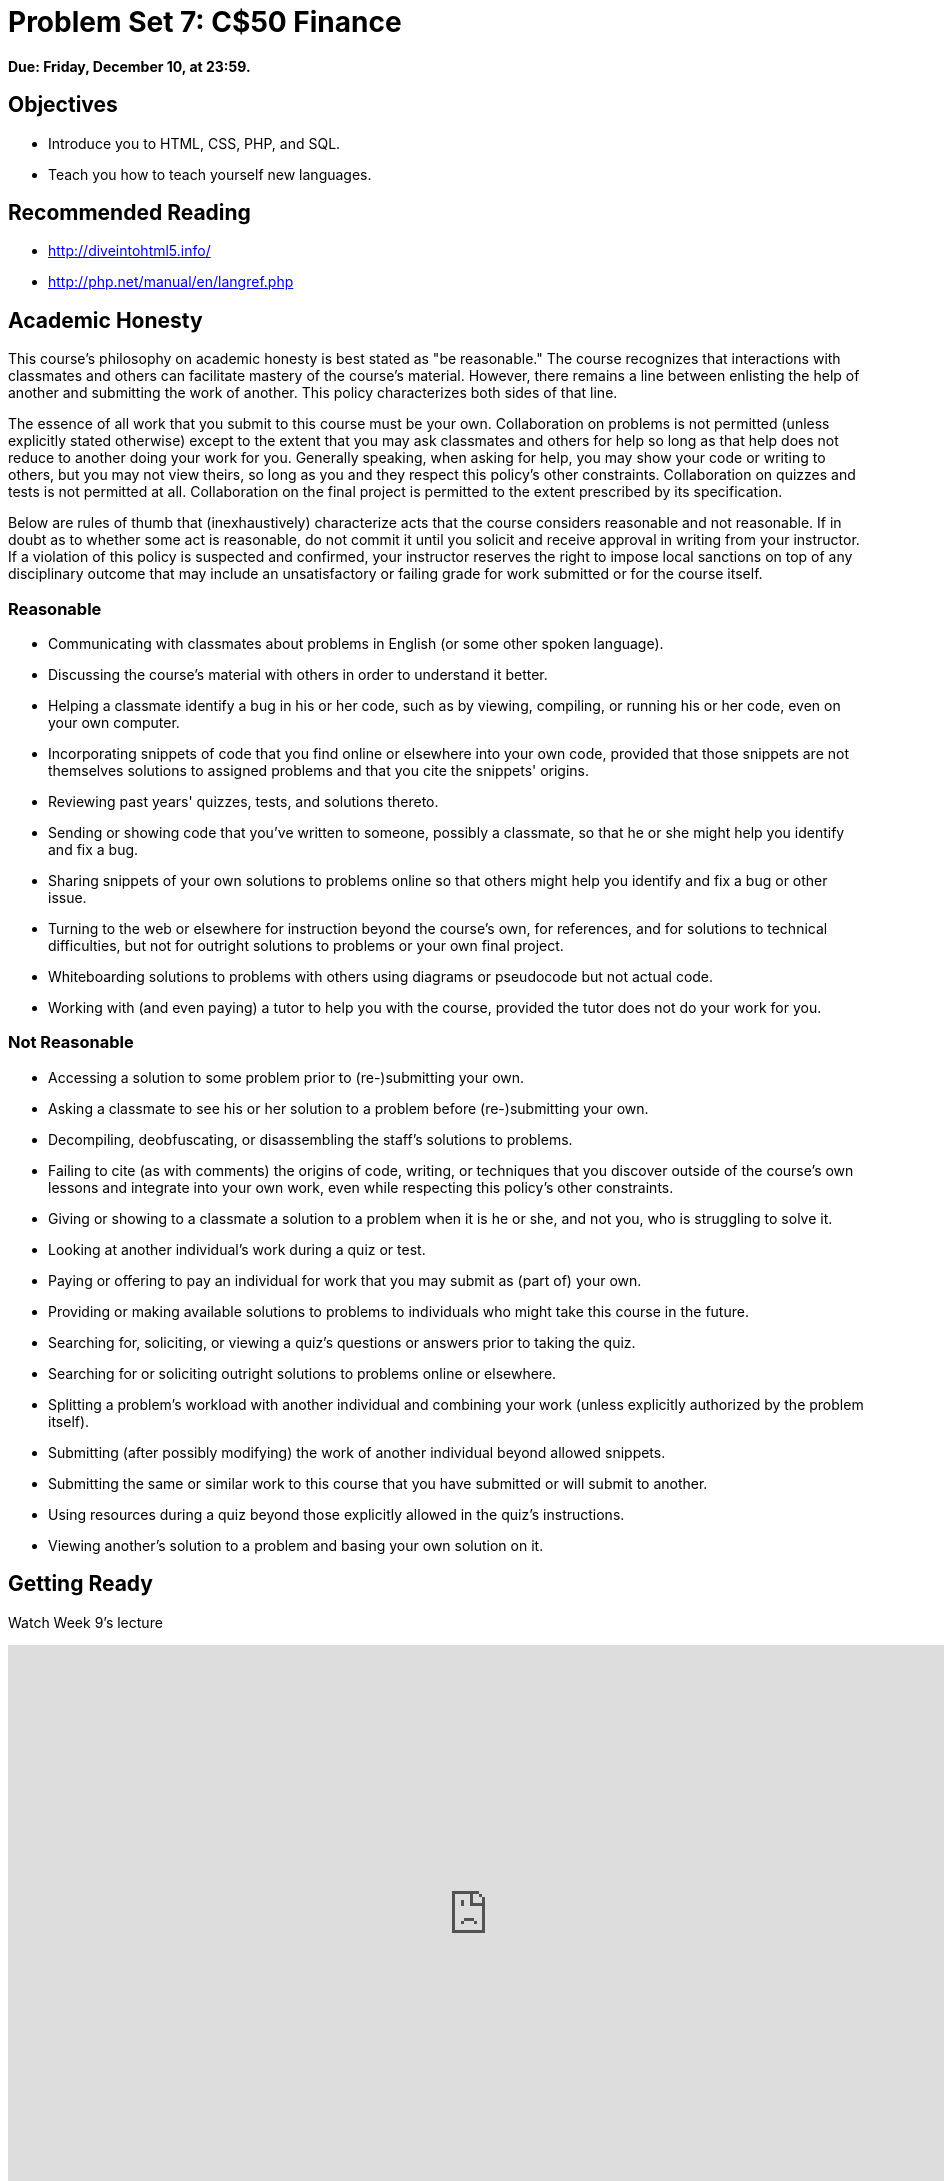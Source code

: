 = Problem Set 7: C$50 Finance

**Due: Friday, December 10, at 23:59.**

== Objectives

* Introduce you to HTML, CSS, PHP, and SQL.
* Teach you how to teach yourself new languages.

== Recommended Reading

* http://diveintohtml5.info/
* http://php.net/manual/en/langref.php

== Academic Honesty

This course's philosophy on academic honesty is best stated as "be reasonable." The course recognizes that interactions with classmates and others can facilitate mastery of the course's material. However, there remains a line between enlisting the help of another and submitting the work of another. This policy characterizes both sides of that line.

The essence of all work that you submit to this course must be your own. Collaboration on problems is not permitted (unless explicitly stated otherwise) except to the extent that you may ask classmates and others for help so long as that help does not reduce to another doing your work for you. Generally speaking, when asking for help, you may show your code or writing to others, but you may not view theirs, so long as you and they respect this policy's other constraints. Collaboration on quizzes and tests is not permitted at all. Collaboration on the final project is permitted to the extent prescribed by its specification.

Below are rules of thumb that (inexhaustively) characterize acts that the course considers reasonable and not reasonable. If in doubt as to whether some act is reasonable, do not commit it until you solicit and receive approval in writing from your instructor. If a violation of this policy is suspected and confirmed, your instructor reserves the right to impose local sanctions on top of any disciplinary outcome that may include an unsatisfactory or failing grade for work submitted or for the course itself.

=== Reasonable

* Communicating with classmates about problems in English (or some other spoken language).
* Discussing the course's material with others in order to understand it better.
* Helping a classmate identify a bug in his or her code, such as by viewing, compiling, or running his or her code, even on your own computer.
* Incorporating snippets of code that you find online or elsewhere into your own code, provided that those snippets are not themselves solutions to assigned problems and that you cite the snippets' origins.
* Reviewing past years' quizzes, tests, and solutions thereto.
* Sending or showing code that you've written to someone, possibly a classmate, so that he or she might help you identify and fix a bug.
* Sharing snippets of your own solutions to problems online so that others might help you identify and fix a bug or other issue.
* Turning to the web or elsewhere for instruction beyond the course's own, for references, and for solutions to technical difficulties, but not for outright solutions to problems or your own final project.
* Whiteboarding solutions to problems with others using diagrams or pseudocode but not actual code.
* Working with (and even paying) a tutor to help you with the course, provided the tutor does not do your work for you.

=== Not Reasonable

* Accessing a solution to some problem prior to (re-)submitting your own.
* Asking a classmate to see his or her solution to a problem before (re-)submitting your own.
* Decompiling, deobfuscating, or disassembling the staff's solutions to problems.
* Failing to cite (as with comments) the origins of code, writing, or techniques that you discover outside of the course's own lessons and integrate into your own work, even while respecting this policy's other constraints.
* Giving or showing to a classmate a solution to a problem when it is he or she, and not you, who is struggling to solve it.
* Looking at another individual's work during a quiz or test.
* Paying or offering to pay an individual for work that you may submit as (part of) your own.
* Providing or making available solutions to problems to individuals who might take this course in the future.
* Searching for, soliciting, or viewing a quiz's questions or answers prior to taking the quiz.
* Searching for or soliciting outright solutions to problems online or elsewhere.
* Splitting a problem's workload with another individual and combining your work (unless explicitly authorized by the problem itself).
* Submitting (after possibly modifying) the work of another individual beyond allowed snippets.
* Submitting the same or similar work to this course that you have submitted or will submit to another.
* Using resources during a quiz beyond those explicitly allowed in the quiz's instructions.
* Viewing another's solution to a problem and basing your own solution on it.

== Getting Ready

Watch Week 9's lecture

video::hporRfjFISo[youtube,height=540,width=960]

== Getting Started

[source,bash]
----
update50
mkdir ~/workspace/pset7/
cd ~/workspace/pset7/
----

== Problems

Implement http://docs.cs50.net/problems/finance/finance.html[C$50 Finance] in `pset7/finance/`.

== Hints

* Be sure to use Python 3, not Python 2.

* All code that you write should be consistent with https://www.python.org/dev/peps/pep-0008/[Style Guide for Python Code], otherwise known as PEP 8.

* Insofar as a goal of this problem set is to teach you how to teach yourself a new language, keep in mind that these acts are not only *reasonable*, per the syllabus, but encouraged toward that end:

** Incorporating a few lines of code that you find online or elsewhere into your own code, provided that those lines are not themselves solutions to assigned problems and that you cite the lines' origins.

** Turning to the web or elsewhere for instruction beyond the course’s own, for references, and for solutions to technical difficulties, but not for outright solutions to problem set’s problems or your own final project.

== How to Submit

. When ready to submit, "export" your MySQL database (i.e., save it into a text file) by executing the commands below, where `username` is your own username, pasting your MySQL password when prompted for a password.  (Recall that you can see your MySQL username and password by executing `username50` and `password50` respectively in a terminal tab) For security, you won't see the password as you paste it.
+
[source]
----
cd ~/workspace/pset7
mysqldump -u username -p pset7 > pset7.sql
----
+
If you type `ls` thereafter, you should see that you have a new file called `pset7.sql` in `~/workspace/pset7`.  (If you realize later that you need to make a change to your database and re-export it, you can delete `pset7.sql` with `rm pset7.sql`, then re-export as before.)
. Toward CS50 IDE's top-left corner, within its "file browser" (not within a terminal window), control-click or right-click your `pset7` folder and then select *Download*. You should find that your browser has downloaded `pset7.zip`.

This was Problem Set 7.
